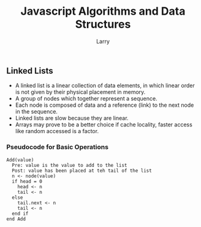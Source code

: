 #+TITLE: Javascript Algorithms and Data Structures
#+AUTHOR: Larry

** Linked Lists 
   + A linked list is a linear collection of data elements, in which linear order is not given by their physical placement in 
     memory. 
   + A group of nodes which together represent a sequence.
   + Each node is composed of data and a reference (link) to the next node in the sequence. 
   + Linked lists are slow because they are linear. 
   + Arrays may prove to be a better choice if cache locality, faster access like random accessed is a factor. 
   
*** Pseudocode for Basic Operations
  #+BEGIN_SRC pseudocode
  Add(value)
    Pre: value is the value to add to the list
    Post: value has been placed at teh tail of the list
    n <- node(value)
    if head = 0 
      head <- n
      tail <- n
    else
      tail.next <- n 
      tail <- n
    end if 
  end Add
  #+END_SRC
    
